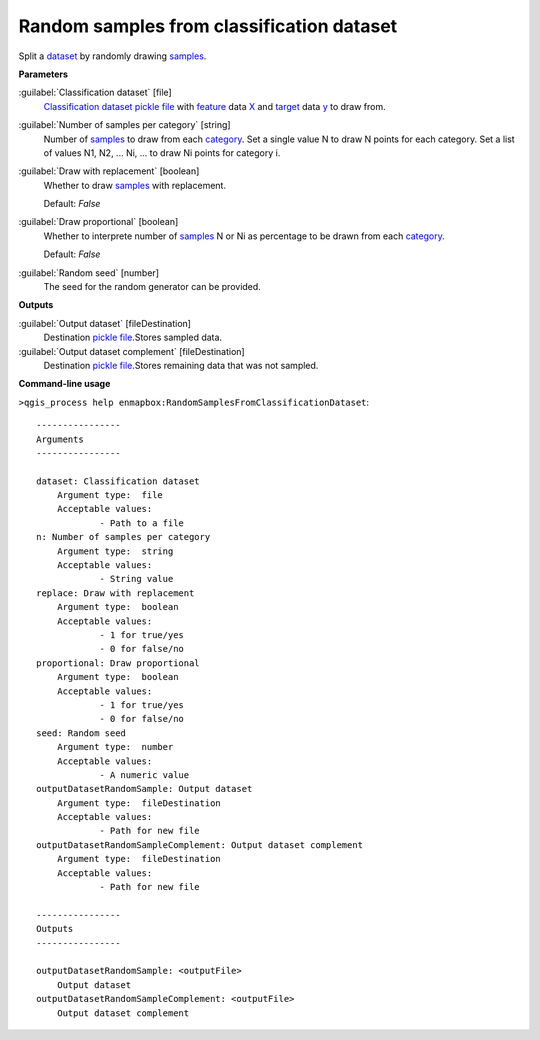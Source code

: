 .. _Random samples from classification dataset:

******************************************
Random samples from classification dataset
******************************************

Split a `dataset <https://enmap-box.readthedocs.io/en/latest/general/glossary.html#term-dataset>`_ by randomly drawing `samples <https://enmap-box.readthedocs.io/en/latest/general/glossary.html#term-sample>`_.

**Parameters**


:guilabel:`Classification dataset` [file]
    `Classification <https://enmap-box.readthedocs.io/en/latest/general/glossary.html#term-classification>`_ `dataset <https://enmap-box.readthedocs.io/en/latest/general/glossary.html#term-dataset>`_ `pickle file <https://enmap-box.readthedocs.io/en/latest/general/glossary.html#term-pickle-file>`_ with `feature <https://enmap-box.readthedocs.io/en/latest/general/glossary.html#term-feature>`_ data `X <https://enmap-box.readthedocs.io/en/latest/general/glossary.html#term-x>`_ and `target <https://enmap-box.readthedocs.io/en/latest/general/glossary.html#term-target>`_ data `y <https://enmap-box.readthedocs.io/en/latest/general/glossary.html#term-y>`_ to draw from.


:guilabel:`Number of samples per category` [string]
    Number of `samples <https://enmap-box.readthedocs.io/en/latest/general/glossary.html#term-sample>`_ to draw from each `category <https://enmap-box.readthedocs.io/en/latest/general/glossary.html#term-category>`_. Set a single value N to draw N points for each category. Set a list of values N1, N2, ... Ni, ... to draw Ni points for category i.


:guilabel:`Draw with replacement` [boolean]
    Whether to draw `samples <https://enmap-box.readthedocs.io/en/latest/general/glossary.html#term-sample>`_ with replacement.

    Default: *False*


:guilabel:`Draw proportional` [boolean]
    Whether to interprete number of `samples <https://enmap-box.readthedocs.io/en/latest/general/glossary.html#term-sample>`_ N or Ni as percentage to be drawn from each `category <https://enmap-box.readthedocs.io/en/latest/general/glossary.html#term-category>`_.

    Default: *False*


:guilabel:`Random seed` [number]
    The seed for the random generator can be provided.

**Outputs**


:guilabel:`Output dataset` [fileDestination]
    Destination `pickle file <https://enmap-box.readthedocs.io/en/latest/general/glossary.html#term-pickle-file>`_.Stores sampled data.


:guilabel:`Output dataset complement` [fileDestination]
    Destination `pickle file <https://enmap-box.readthedocs.io/en/latest/general/glossary.html#term-pickle-file>`_.Stores remaining data that was not sampled.

**Command-line usage**

``>qgis_process help enmapbox:RandomSamplesFromClassificationDataset``::

    ----------------
    Arguments
    ----------------
    
    dataset: Classification dataset
    	Argument type:	file
    	Acceptable values:
    		- Path to a file
    n: Number of samples per category
    	Argument type:	string
    	Acceptable values:
    		- String value
    replace: Draw with replacement
    	Argument type:	boolean
    	Acceptable values:
    		- 1 for true/yes
    		- 0 for false/no
    proportional: Draw proportional
    	Argument type:	boolean
    	Acceptable values:
    		- 1 for true/yes
    		- 0 for false/no
    seed: Random seed
    	Argument type:	number
    	Acceptable values:
    		- A numeric value
    outputDatasetRandomSample: Output dataset
    	Argument type:	fileDestination
    	Acceptable values:
    		- Path for new file
    outputDatasetRandomSampleComplement: Output dataset complement
    	Argument type:	fileDestination
    	Acceptable values:
    		- Path for new file
    
    ----------------
    Outputs
    ----------------
    
    outputDatasetRandomSample: <outputFile>
    	Output dataset
    outputDatasetRandomSampleComplement: <outputFile>
    	Output dataset complement
    
    